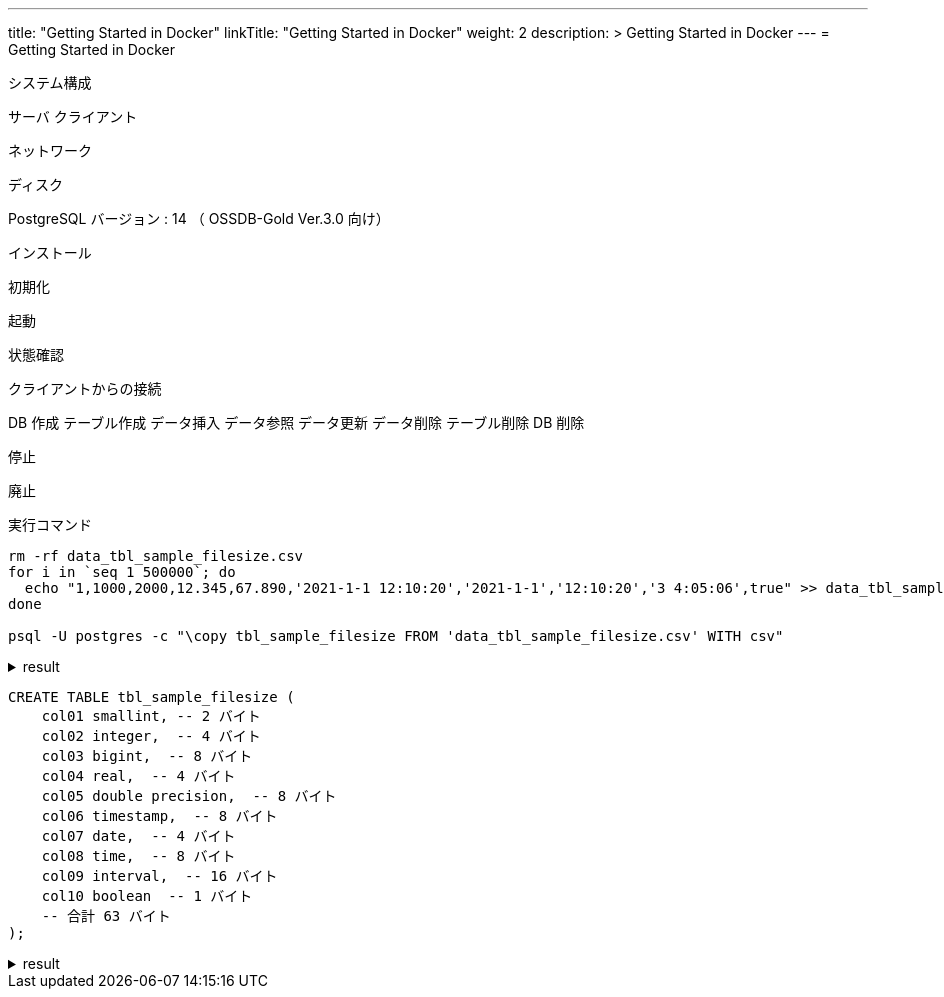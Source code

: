 ---
title: "Getting Started in Docker"
linkTitle: "Getting Started in Docker"
weight: 2
description: >
  Getting Started in Docker
---
= Getting Started in Docker

システム構成

サーバ
クライアント

ネットワーク

ディスク

PostgreSQL バージョン : 14 （ OSSDB-Gold Ver.3.0 向け）

インストール

初期化

起動

状態確認

クライアントからの接続

DB 作成
テーブル作成
データ挿入
データ参照
データ更新
データ削除
テーブル削除
DB 削除

停止


廃止

.実行コマンド
[source,shell]
----
rm -rf data_tbl_sample_filesize.csv
for i in `seq 1 500000`; do
  echo "1,1000,2000,12.345,67.890,'2021-1-1 12:10:20','2021-1-1','12:10:20','3 4:05:06',true" >> data_tbl_sample_filesize.csv
done

psql -U postgres -c "\copy tbl_sample_filesize FROM 'data_tbl_sample_filesize.csv' WITH csv"
----

.result
[%collapsible]
====
This is the answer.
====

[source, sql]
----
CREATE TABLE tbl_sample_filesize (
    col01 smallint, -- 2 バイト
    col02 integer,  -- 4 バイト
    col03 bigint,  -- 8 バイト
    col04 real,  -- 4 バイト
    col05 double precision,  -- 8 バイト
    col06 timestamp,  -- 8 バイト
    col07 date,  -- 4 バイト
    col08 time,  -- 8 バイト
    col09 interval,  -- 16 バイト
    col10 boolean  -- 1 バイト
    -- 合計 63 バイト
);
----

.result
[%collapsible]
====
This is the answer.
====
